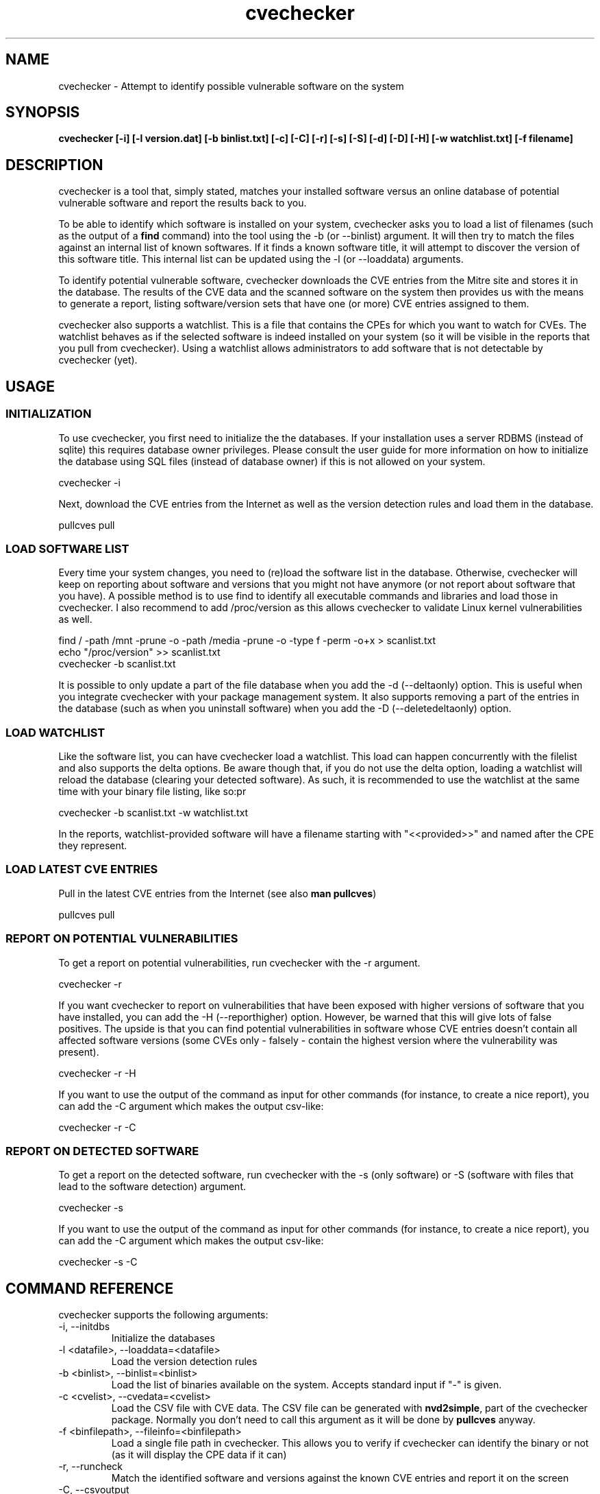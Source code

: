 '\" -*- coding: us-ascii -*-
.if \n(.g .ds T< \\FC
.if \n(.g .ds T> \\F[\n[.fam]]
.de URL
\\$2 \(la\\$1\(ra\\$3
..
.if \n(.g .mso www.tmac
.TH cvechecker 1 "17 August 2013" "August 17, 2013" "cvechecker Manual"
.SH NAME
cvechecker \- Attempt to identify possible vulnerable software on the system
.SH SYNOPSIS
'nh
.fi
.ad l
\fBcvechecker [-i] [-l version.dat] [-b binlist.txt] [-c] [-C]
[-r] [-s] [-S] [-d] [-D] [-H] [-w watchlist.txt] [-f filename]\fR \kx
.if (\nx>(\n(.l/2)) .nr x (\n(.l/5)
'in \n(.iu+\nxu
'in \n(.iu-\nxu
.ad b
'hy
.SH DESCRIPTION
cvechecker is a tool that, simply stated, matches your installed
software versus an online database of potential vulnerable software and
report the results back to you.
.PP
To be able to identify which software is installed on your system,
cvechecker asks you to load a list of filenames (such as the output of a
\fBfind\fR command) into the tool using the -b (or --binlist)
argument. It will then try to match the files against an internal list of
known softwares. If it finds a known software title, it will attempt to
discover the version of this software title. This internal list can be
updated using the -l (or --loaddata) arguments.
.PP
To identify potential vulnerable software, cvechecker downloads the
CVE entries from the Mitre site and stores it in the database. The results
of the CVE data and the scanned software on the system then provides us
with the means to generate a report, listing software/version sets that
have one (or more) CVE entries assigned to them.
.PP
cvechecker also supports a watchlist. This is a file that contains
the CPEs for which you want to watch for CVEs. The watchlist behaves as if
the selected software is indeed installed on your system (so it will be
visible in the reports that you pull from cvechecker). Using a watchlist
allows administrators to add software that is not detectable by cvechecker
(yet).
.SH USAGE
.SS INITIALIZATION
To use cvechecker, you first need to initialize the the databases.
If your installation uses a server RDBMS (instead of sqlite) this
requires database owner privileges. Please consult the user guide for
more information on how to initialize the database using SQL files
(instead of database owner) if this is not allowed on your
system.
.PP
.nf
\*(T<cvechecker \-i\*(T>
.fi
.PP
Next, download the CVE entries from the Internet as well as the
version detection rules and load them in the database.
.PP
.nf
\*(T<pullcves pull\*(T>
.fi
.SS "LOAD SOFTWARE LIST"
Every time your system changes, you need to (re)load the software
list in the database. Otherwise, cvechecker will keep on reporting about
software and versions that you might not have anymore (or not report
about software that you have). A possible method is to use find to
identify all executable commands and libraries and load those in
cvechecker. I also recommend to add /proc/version as this allows
cvechecker to validate Linux kernel vulnerabilities as well.
.PP
.nf
\*(T<find / \-path /mnt \-prune \-o \-path /media \-prune \-o \-type f \-perm \-o+x > scanlist.txt 
echo "/proc/version" >> scanlist.txt
cvechecker \-b scanlist.txt\*(T>
.fi
.PP
It is possible to only update a part of the file database when you
add the -d (--deltaonly) option. This is useful when you integrate
cvechecker with your package management system. It also supports
removing a part of the entries in the database (such as when you
uninstall software) when you add the -D (--deletedeltaonly)
option.
.SS "LOAD WATCHLIST"
Like the software list, you can have cvechecker load a watchlist.
This load can happen concurrently with the filelist and also supports
the delta options. Be aware though that, if you do not use the delta
option, loading a watchlist will reload the database (clearing your
detected software). As such, it is recommended to use the watchlist at
the same time with your binary file listing, like so:pr
.PP
.nf
\*(T<cvechecker \-b scanlist.txt \-w watchlist.txt\*(T>
.fi
.PP
In the reports, watchlist-provided software will have a filename
starting with "<<provided>>" and named after the CPE they
represent.
.SS "LOAD LATEST CVE ENTRIES"
Pull in the latest CVE entries from the Internet (see also
\fBman pullcves\fR)
.PP
.nf
\*(T<pullcves pull\*(T>
.fi
.SS "REPORT ON POTENTIAL VULNERABILITIES"
To get a report on potential vulnerabilities, run cvechecker with
the -r argument.
.PP
.nf
\*(T<cvechecker \-r\*(T>
.fi
.PP
If you want cvechecker to report on vulnerabilities that have been
exposed with higher versions of software that you have installed, you
can add the -H (--reporthigher) option. However, be warned that this
will give lots of false positives. The upside is that you can find
potential vulnerabilities in software whose CVE entries doesn't contain
all affected software versions (some CVEs only - falsely - contain the
highest version where the vulnerability was present).
.PP
.nf
\*(T<cvechecker \-r \-H\*(T>
.fi
.PP
If you want to use the output of the command as input for other
commands (for instance, to create a nice report), you can add the -C
argument which makes the output csv-like:
.PP
.nf
\*(T<cvechecker \-r \-C\*(T>
.fi
.SS "REPORT ON DETECTED SOFTWARE"
To get a report on the detected software, run cvechecker with the
-s (only software) or -S (software with files that lead to the software
detection) argument.
.PP
.nf
\*(T<cvechecker \-s\*(T>
.fi
.PP
If you want to use the output of the command as input for other
commands (for instance, to create a nice report), you can add the -C
argument which makes the output csv-like:
.PP
.nf
\*(T<cvechecker \-s \-C\*(T>
.fi
.SH "COMMAND REFERENCE"
cvechecker supports the following arguments:
.TP 
-i, --initdbs
Initialize the databases
.TP 
-l <datafile>, --loaddata=<datafile>
Load the version detection rules
.TP 
-b <binlist>, --binlist=<binlist>
Load the list of binaries available on the system. Accepts
standard input if "-" is given.
.TP 
-c <cvelist>, --cvedata=<cvelist>
Load the CSV file with CVE data. The CSV file can be generated
with \fBnvd2simple\fR, part of the cvechecker package.
Normally you don't need to call this argument as it will be done by
\fBpullcves\fR anyway.
.TP 
-f <binfilepath>, --fileinfo=<binfilepath>
Load a single file path in cvechecker. This allows you to
verify if cvechecker can identify the binary or not (as it will
display the CPE data if it can)
.TP 
-r, --runcheck
Match the identified software and versions against the known
CVE entries and report it on the screen
.TP 
-C, --csvoutput
Report using CSV-like output.

Only interesting when used with -r or -s
.TP 
-s, --showinstalled
Show the detected software/version sets of this system
.TP 
-S, --showinstalledfiles
Show the detected software/version sets of this system
together with the files that are used to detect this
software/version set
.TP 
-d, --deltaonly
The file passed on through the -b (--binlist) option only
contains files that need to be added to the file database (and
checked for versions) rather than a full file system dump
.TP 
-D, --deletedeltaonly
The file passed on through the -b (--binlist) option only
contains files that have been uninstalled from the system, and thus
can be removed from the database
.TP 
-H, --reporthigher
Do not only report on CVEs that affect software installed on
your system, but also on CVEs that affect higher versions of the
software that is installed on your system
.TP 
-w <watchlist>, --watchlist=<watchlist>
Load the watchlist information (a file containing CPE entries
- one per line - using the official CPE syntax)
.SH "CONFIGURATION FILE"
cvechecker will read the configuration file pointed towards by the
CVECHECKER_CONFFILE variable. If that variable is not set,
~/.cvechecker.rc, /usr/local/etc/cvechecker.conf or /etc/cvechecker.conf,
whichever comes first. This file contains the locations as well as other
static parameters for the cvechecker application. An example configuration
file is:
.PP
.nf
\*(T<#
# Generic settings
#
dbtype = "mysql";
#dbtype = "sqlite3";
cvecache = "/var/lib/cvechecker/cache";
datadir = "/usr/share/cvechecker";
stringcmd = "/usr/bin/strings \-n 3 '@file@'";
version_url = "https://raw.github.com/sjvermeu/cvechecker/master/versions.dat";
#userkey = "servertag";

#
# For SQLite3
#
sqlite3: {
  localdb = "/var/lib/cvechecker/local";
  globaldb = "/var/lib/cvechecker/global.db";
}

#
# For MySQL
#
mysql: {
  dbname = "cvechecker";
  dbuser = "cvechecker_rw";
  dbpass = "passwordforcvechecker_rw";
  dbhost = "mysql.company.com";
};\*(T>
.fi
.PP
The following options are supported:
.TP 0.2i
\(bu
dbtype tells the cvechecker application which back-end to use.
Currently, "sqlite", "sqlite3" and "mysql" are supported (sqlite and
sqlite3 result in the same back-end)
.TP 0.2i
\(bu
cvecache is a (cvechecker writeable) directory where pullcves
will download all XML files and store the transformed XML2CSV files
(containing the CVE entry data). Although it is not used anymore after
being imported into the local databases, pullcves relies on the
availability of the XML files to find out if it needs to (re)download
and import CVE entries. So if you want to clean out the directory,
make (empty) files named after the XML files so that pullcves does not
redownload and reimport the CVE entry data (not that this will render
the application unusable, but it takes a while)
.TP 0.2i
\(bu
datadir is a directory where cvechecker-related files are
stored, including the XSLT transformation files used to convert CVE
XML files in CSV files as well as the sample reporting files as used
in this document
.TP 0.2i
\(bu
stringcmd is the command that cvechecker launches against a file
to get the files' content. Currently, this is the only supported
method for cvechecker to identify the software/version.
.TP 0.2i
\(bu
version_url is the location where pullcves can find the latest
software/version matching rules to identify installed software on the
system.
.TP 0.2i
\(bu
servertag is an optional setting that is used in case of server
RDBMS backends to differentiate between the cvechecker clients. It is
optional, because cvechecker already uses the clients' hostname as a
key, but users can define a second one. This can be both because they
want to run multiple clients from the same system/hostname, or because
they want a more proper key for their identification (such as a server
serial id or asset tag). This key is displayed in the reports.
.TP 0.2i
\(bu
sqlite3: combines all sqlite specific settings, which
are:
.RS 
.TP 0.2i
\(bu
localdb is a (cvechecker writeable) directory where
cvechecker will store its sqlite3 databases containing the CPE
data (identification information of software/versions) as well as
the local systems' matching file/software pairs and all downloaded
CVE entries
.TP 0.2i
\(bu
globaldb is a (cvechecker writeable) sqlite3 database
containing the software/version matching rules and CPEs associated
with these rules
.RE
.TP 0.2i
\(bu
mysql: combines all mysql specific settings, which are:
.RS 
.TP 0.2i
\(bu
dbname is the name of the cvechecker database
.TP 0.2i
\(bu
dbuser is the user that cvechecker uses to connect to the
database
.TP 0.2i
\(bu
dbpass is the password that cvechecker uses to connect to
the database and authenticate itself
.TP 0.2i
\(bu
dbhost is the hostname where the database resides
.RE
.SH "CVECHECKER IS NOT COMPLETE"
The strength of cvechecker can only be fully used if the list of
supported software is huge. Currently, the list is too small to cover most
systems. However, if you want to help us out in creating a larger
database, please read on.
.PP
The format used to import software detection rules is as
follows:
.PP
.nf
\*(T<,[filepart],1,[fileregexp],[contentregexp],a,[vendor],[product],[version],[update],[edition],[language]\*(T>
.fi
.PP
The first comma tells cvechecker what the field separator is, so if
you need to use the comma in a regular expression, you can use a different
field separator. Just start the line with the separator.
.TP 0.2i
\(bu
filepart is a string which cvechecker will match against the
filename (not fully qualified). If it matches, cvechecker will
continue with this file's investigation. This is merely for
performance reasons
.TP 0.2i
\(bu
1 is the type of check that cvechecker will execute to find out
about the software's version. Currently, only 1 is supported. In the
future, more methods will be added.
.RS 
.TP 0.2i
\(bu
The "1" method uses the output of \fBstrings
<file>\fR. The output is then matched against a
regular expression (with grouping) and the results of the matches
are then used to identify the version, edition, ... of the
software
.RE
.TP 0.2i
\(bu
fileregexp is a regular expression statement that cvechecker
will run against the filename (not fully qualified). If it matches,
cvechecker will continue with this file's investigation.
.TP 0.2i
\(bu
contextregexp is a regular expression statement that cvechecker
will run against the output of the \fBstrings
<file>\fR command. If it matches, the same regular
expressions' grouping output will be used to fill up the metadata
about the software
.TP 0.2i
\(bu
a means that this is an application match. Other values are h
(hardware) or o (operating system). From this point onwards, all next
fields are part of the CPE specification
.TP 0.2i
\(bu
vendor is the vendor name of the software. You can deduce the
vendor name by surfing to the software's homepage/vendor's homepage.
The vendor name is the domainname, without any prefix or suffix. For
instance, www.redhat.com yields "redhat". If no vendor exists, then
the vendor is the name of the author. For instance, Sven Vermeulen
yields "sven_vermeulen".
.TP 0.2i
\(bu
product is the name of the software title itself
.TP 0.2i
\(bu
version is the version of the software. It will most likely use
grouping references (\e1, \e2, ...) from the regular expression
.TP 0.2i
\(bu
update is the update of the software. It will either be empty,
or use the grouping references (\e1, \e2, ...) from the regular
expression
.TP 0.2i
\(bu
edition is the edition of the software. It will either be empty,
or use the grouping references (\e1, \e2, ...) from the regular
expression
.TP 0.2i
\(bu
language is the language of the software. It will either be
empty, or use the grouping references (\e1, \e2, ...) from the regular
expression
.PP
I have mentioned CPE. CPE stands for Common Platform Enumeration and
is a standard for identifying a product with version. More information on
CPE can be found at http://nvd.nist.gov/cpe.cfm and
http://cpe.mitre.org/specification/index.html.
.PP
A few examples of these detection rules:
.PP
.nf
\*(T<,ncftp,1,ncftp,^.*NcFTP ([0\-9\e.]+)/([0\-9]+) .*,a,ncftp_software,ncftp,\e1,\e2,,
,libflashplayer.so,1,libflashplayer.so,FlashPlayer_([0\-9]+)_([0\-9]+)_([0\-9]+)_([0\-9]+)_FlashPlayer,a,adobe,flash_player,\e1.\e2.\e3.\e4,,,
,perl,1,perl.*,/usr/lib/perl5/site_perl/([^/]+)/,a,perl,perl,\e1,,,\*(T>
.fi
.SH AUTHOR
cvechecker was written by Sven Vermeulen
<sven.vermeulen@siphos.be>.
